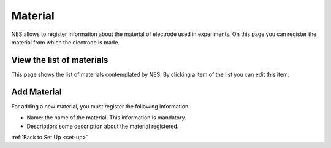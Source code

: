 .. _material:

Material
========

NES allows to register information about the material of electrode used in experiments.
On this page you can register the material from which the electrode is made.

.. _view-the-list-of-materials:

View the list of materials
--------------------------

This page shows the list of materials contemplated by NES. By clicking a item of the list you can edit this item.

.. image:: ../../_img/material_list.png

.. _add-material:

Add Material
------------

For adding a new material, you must register the following information:

* Name: the name of the material. This information is mandatory.
* Description: some description about the material registered.

.. image:: ../../_img/material_edit.png

:ref:`Back to Set Up <set-up>`